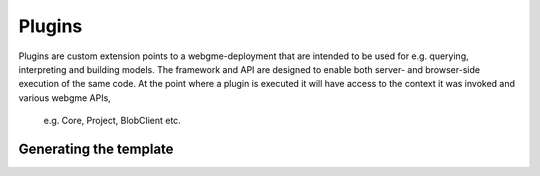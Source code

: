 Plugins
=======
Plugins are custom extension points to a webgme-deployment that are intended to be used for e.g. querying, interpreting
and building models. The framework and API are designed to enable both server- and browser-side execution of the same
code. At the point where a plugin is executed it will have access to the context it was invoked and various webgme APIs,
 e.g. Core, Project, BlobClient etc.

Generating the template
-----------------------
.. code-block:: bash
    webgme new plugin NAME